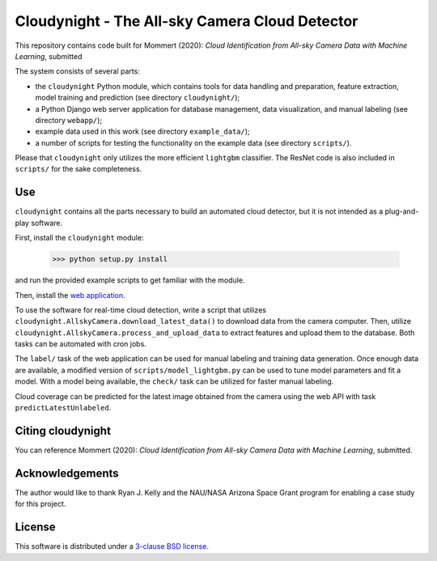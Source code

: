 Cloudynight - The All-sky Camera Cloud Detector
===============================================

This repository contains code built for Mommert (2020): `Cloud Identification
from All-sky Camera Data with Machine Learning`, submitted

The system consists of several parts:

* the ``cloudynight`` Python module, which contains tools for data handling and
  preparation, feature extraction, model training and prediction
  (see directory ``cloudynight/``);
* a Python Django web server application for database management, data
  visualization, and manual labeling (see directory ``webapp/``);
* example data used in this work (see directory ``example_data/``);
* a number of scripts for testing the functionality on the example data
  (see directory ``scripts/``).

Please that ``cloudynight`` only utilizes the more efficient ``lightgbm``
classifier. The ResNet code is also included in ``scripts/`` for the sake
completeness.

Use
---

``cloudynight`` contains all the parts necessary to build an automated cloud
detector, but it is not intended as a plug-and-play software.

First, install the ``cloudynight`` module:

  >>> python setup.py install

and run the provided example scripts to get familiar with the module.

Then, install the `web application <webapp/README.rst>`_.

To use the software for real-time cloud detection, write a script that
utilizes ``cloudynight.AllskyCamera.download_latest_data()`` to download data
from the camera computer. Then, utilize
``cloudynight.AllskyCamera.process_and_upload_data`` to extract features and
upload them to the database. Both tasks can be automated with cron jobs.

The ``label/`` task of the web application can be used for manual labeling
and training data generation. Once enough data are available, a modified
version of ``scripts/model_lightgbm.py`` can be used to tune model parameters
and fit a model. With a model being available, the ``check/`` task can be
utilized for faster manual labeling.

Cloud coverage can be predicted for the latest image obtained from the camera
using the web API with task ``predictLatestUnlabeled``.


Citing cloudynight
------------------

You can reference Mommert (2020): `Cloud Identification
from All-sky Camera Data with Machine Learning`, submitted.

Acknowledgements
----------------

The author would like to thank Ryan J. Kelly and the NAU/NASA Arizona Space Grant program
for enabling a case study for this project.

License
-------

This software is distributed under a `3-clause BSD license <LICENSE.rst>`_.


